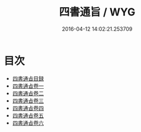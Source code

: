 #+TITLE: 四書通旨 / WYG
#+DATE: 2016-04-12 14:02:21.253709
* 目次
 - [[file:KR1h0039_000.txt::000-1a][四書通㫖目録]]
 - [[file:KR1h0039_001.txt::001-1a][四書通㫖卷一]]
 - [[file:KR1h0039_002.txt::002-1a][四書通㫖卷二]]
 - [[file:KR1h0039_003.txt::003-1a][四書通㫖卷三]]
 - [[file:KR1h0039_004.txt::004-1a][四書通㫖卷四]]
 - [[file:KR1h0039_005.txt::005-1a][四書通㫖卷五]]
 - [[file:KR1h0039_006.txt::006-1a][四書通㫖卷六]]
